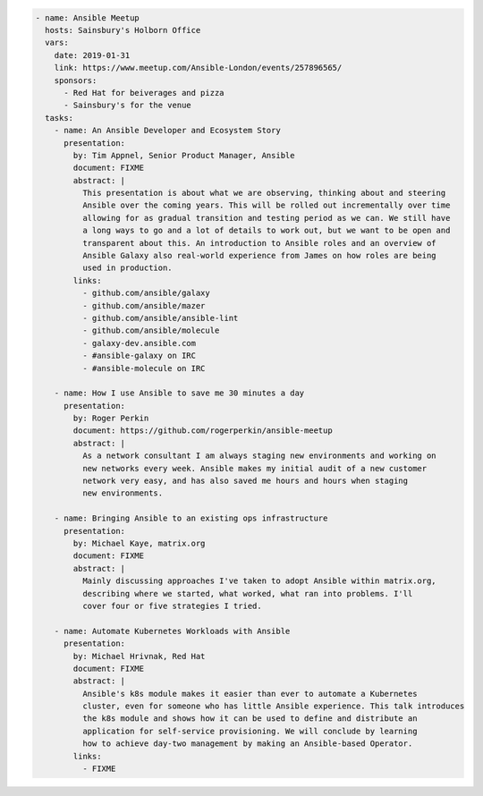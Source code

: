 .. code-block:: yaml

    - name: Ansible Meetup
      hosts: Sainsbury's Holborn Office
      vars:
        date: 2019-01-31
        link: https://www.meetup.com/Ansible-London/events/257896565/
        sponsors:
          - Red Hat for beiverages and pizza
          - Sainsbury's for the venue
      tasks:
        - name: An Ansible Developer and Ecosystem Story
          presentation:
            by: Tim Appnel, Senior Product Manager, Ansible
            document: FIXME
            abstract: |
              This presentation is about what we are observing, thinking about and steering
              Ansible over the coming years. This will be rolled out incrementally over time
              allowing for as gradual transition and testing period as we can. We still have
              a long ways to go and a lot of details to work out, but we want to be open and
              transparent about this. An introduction to Ansible roles and an overview of
              Ansible Galaxy also real-world experience from James on how roles are being
              used in production.
            links:
              - github.com/ansible/galaxy
              - github.com/ansible/mazer
              - github.com/ansible/ansible-lint
              - github.com/ansible/molecule
              - galaxy-dev.ansible.com
              - #ansible-galaxy on IRC
              - #ansible-molecule on IRC

        - name: How I use Ansible to save me 30 minutes a day
          presentation:
            by: Roger Perkin
            document: https://github.com/rogerperkin/ansible-meetup
            abstract: |
              As a network consultant I am always staging new environments and working on
              new networks every week. Ansible makes my initial audit of a new customer
              network very easy, and has also saved me hours and hours when staging
              new environments.

        - name: Bringing Ansible to an existing ops infrastructure
          presentation:
            by: Michael Kaye, matrix.org
            document: FIXME
            abstract: |
              Mainly discussing approaches I've taken to adopt Ansible within matrix.org,
              describing where we started, what worked, what ran into problems. I'll
              cover four or five strategies I tried.

        - name: Automate Kubernetes Workloads with Ansible
          presentation:
            by: Michael Hrivnak, Red Hat
            document: FIXME
            abstract: |
              Ansible's k8s module makes it easier than ever to automate a Kubernetes
              cluster, even for someone who has little Ansible experience. This talk introduces
              the k8s module and shows how it can be used to define and distribute an
              application for self-service provisioning. We will conclude by learning
              how to achieve day-two management by making an Ansible-based Operator.
            links:
              - FIXME
